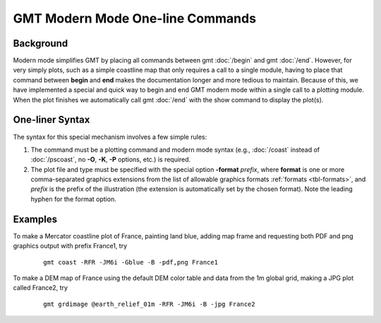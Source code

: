 GMT Modern Mode One-line Commands
=================================

Background
----------

Modern mode simplifies GMT by placing all commands between gmt :doc:`/begin` and gmt :doc:`/end`.
However, for very simply plots, such as a simple coastline map that only requires a call to
a single module, having to place that command between **begin** and **end** makes the documentation
longer and more tedious to maintain.  Because of this, we have implemented a special and quick way
to begin and end GMT modern mode within a single call to a plotting module. When the plot finishes
we automatically call gmt :doc:`/end` with the show command to display the plot(s).

One-liner Syntax
----------------

The syntax for this special mechanism involves a few simple rules:

#. The command must be a plotting command and modern mode syntax (e.g., :doc:`/coast` instead
   of :doc:`/pscoast`, no **-O**, **-K**, **-P** options, etc.) is required.
#. The plot file and type must be specified with the special option **-format** *prefix*,
   where **format** is one or more comma-separated graphics extensions from the list of
   allowable graphics formats :ref:`formats <tbl-formats>`, and *prefix* is the prefix of
   the illustration (the extension is automatically set by the chosen format). Note the
   leading hyphen for the format option.

Examples
--------

To make a Mercator coastline plot of France, painting land blue, adding map frame and
requesting both PDF and png graphics output with prefix France1, try

   ::

    gmt coast -RFR -JM6i -Gblue -B -pdf,png France1

To make a DEM map of France using the default DEM color table and data from the 1m global
grid, making a JPG plot called France2, try

   ::

    gmt grdimage @earth_relief_01m -RFR -JM6i -B -jpg France2
